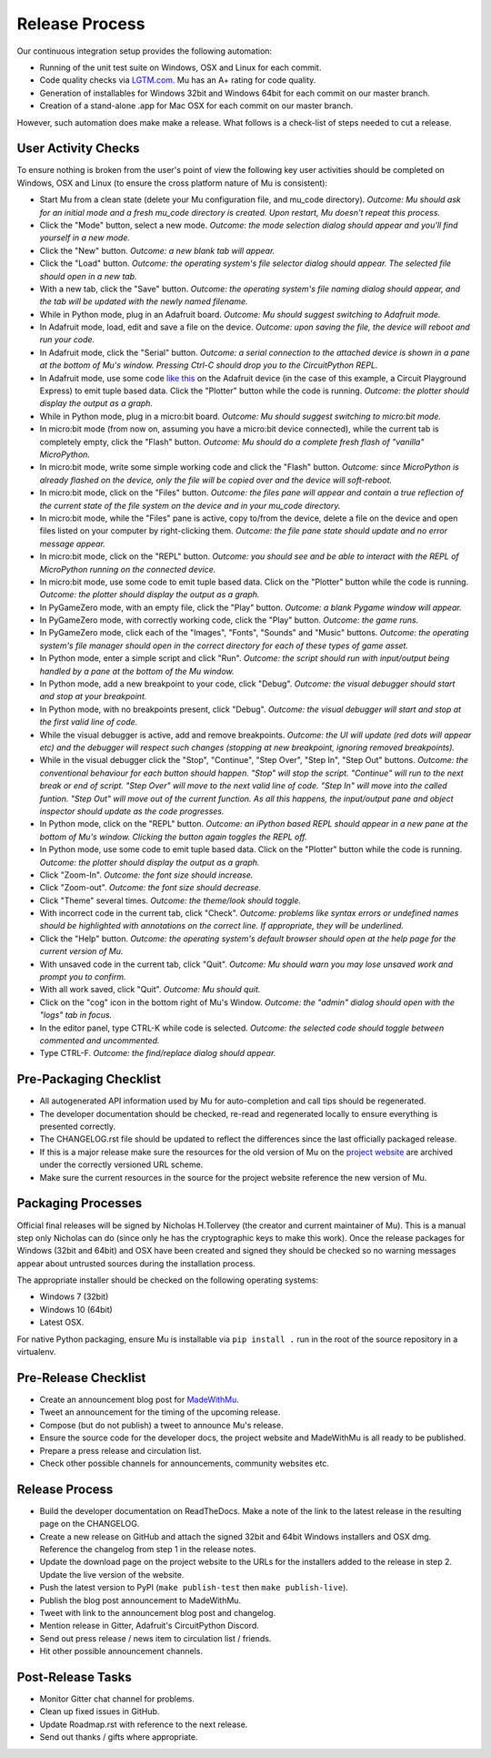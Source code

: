 Release Process 
---------------

Our continuous integration setup provides the following automation:

* Running of the unit test suite on Windows, OSX and Linux for each commit.
* Code quality checks via `LGTM.com <https://lgtm.com/projects/g/mu-editor/mu/>`_.
  Mu has an A+ rating for code quality.
* Generation of installables for Windows 32bit and Windows 64bit for each
  commit on our master branch.
* Creation of a stand-alone .app for Mac OSX for each commit on our master
  branch.

However, such automation does make make a release. What follows is a check-list
of steps needed to cut a release.

User Activity Checks
====================

To ensure nothing is broken from the user's point of view the following key
user activities should be completed on Windows, OSX and Linux (to ensure the
cross platform nature of Mu is consistent):

* Start Mu from a clean state (delete your Mu configuration file, and mu_code
  directory). *Outcome: Mu should ask for an initial mode and a fresh
  mu_code directory is created. Upon restart, Mu doesn't repeat this process.*
* Click the "Mode" button, select a new mode. *Outcome: the mode selection
  dialog should appear and you'll find yourself in a new mode.*
* Click the "New" button. *Outcome: a new blank tab will appear.*
* Click the "Load" button. *Outcome: the operating system's file selector
  dialog should appear. The selected file should open in a new tab.*
* With a new tab, click the "Save" button. *Outcome: the operating system's
  file naming dialog should appear, and the tab will be updated with the newly
  named filename.*
* While in Python mode, plug in an Adafruit board. *Outcome: Mu should
  suggest switching to Adafruit mode.*
* In Adafruit mode, load, edit and save a file on the device. *Outcome: upon
  saving the file, the device will reboot and run your code.*
* In Adafruit mode, click the "Serial" button. *Outcome: a serial connection
  to the attached device is shown in a pane at the bottom of Mu's window.
  Pressing Ctrl-C should drop you to the CircuitPython REPL.*
* In Adafruit mode, use some code `like this <https://github.com/adafruit/Adafruit_Learning_System_Guides/blob/master/Sensor_Plotting_With_Mu_CircuitPython/light.py>`_
  on the Adafruit device (in the case of this example, a Circuit Playground
  Express) to emit tuple based data. Click the "Plotter" button
  while the code is running. *Outcome: the plotter should display the output
  as a graph.*
* While in Python mode, plug in a micro:bit board. *Outcome: Mu should
  suggest switching to micro:bit mode.*
* In micro:bit mode (from now on, assuming you have a micro:bit device
  connected), while the current tab is completely empty, click the
  "Flash" button. *Outcome: Mu should do a complete fresh flash of "vanilla"
  MicroPython.*
* In micro:bit mode, write some simple working code and click the "Flash"
  button. *Outcome: since MicroPython is already flashed on the device, only
  the file will be copied over and the device will soft-reboot.*
* In micro:bit mode, click on the "Files" button. *Outcome: the files pane
  will appear and contain a true reflection of the current state of the file
  system on the device and in your mu_code directory.*
* In micro:bit mode, while the "Files" pane is active, copy to/from the device,
  delete a file on the device and open files listed on your computer by
  right-clicking them. *Outcome: the file pane state should update and no 
  error message appear.*
* In micro:bit mode, click on the "REPL" button. *Outcome: you should see and
  be able to interact with the REPL of MicroPython running on the connected
  device.*
* In micro:bit mode, use some code to emit tuple based data. Click on the
  "Plotter" button while the code is running. *Outcome: the plotter should
  display the output as a graph.*
* In PyGameZero mode, with an empty file, click the "Play" button. *Outcome:
  a blank Pygame window will appear.*
* In PyGameZero mode, with correctly working code, click the "Play" button.
  *Outcome: the game runs.*
* In PyGameZero mode, click each of the "Images", "Fonts", "Sounds" and "Music"
  buttons. *Outcome: the operating system's file manager should open in the
  correct directory for each of these types of game asset.*
* In Python mode, enter a simple script and click "Run". *Outcome: the script
  should run with input/output being handled by a pane at the bottom of the
  Mu window.*
* In Python mode, add a new breakpoint to your code, click "Debug". *Outcome:
  the visual debugger should start and stop at your breakpoint.*
* In Python mode, with no breakpoints present, click "Debug". *Outcome: the
  visual debugger will start and stop at the first valid line of code.*
* While the visual debugger is active, add and remove breakpoints. *Outcome:
  the UI will update (red dots will appear etc) and the debugger will respect
  such changes (stopping at new breakpoint, ignoring removed breakpoints).*
* While in the visual debugger click the "Stop", "Continue", "Step Over", "Step
  In", "Step Out" buttons. *Outcome: the conventional behaviour for each button
  should happen. "Stop" will stop the script. "Continue" will run to the next
  break or end of script. "Step Over" will move to the next valid line of
  code. "Step In" will move into the called funtion. "Step Out" will move out
  of the current function. As all this happens, the input/output pane and
  object inspector should update as the code progresses.*
* In Python mode, click on the "REPL" button. *Outcome: an iPython based REPL
  should appear in a new pane at the bottom of Mu's window. Clicking the
  button again toggles the REPL off.*
* In Python mode, use some code to emit tuple based data. Click on the
  "Plotter" button while the code is running. *Outcome: the plotter should
  display the output as a graph.*
* Click "Zoom-In". *Outcome: the font size should increase.*
* Click "Zoom-out". *Outcome: the font size should decrease.*
* Click "Theme" several times. *Outcome: the theme/look should toggle.*
* With incorrect code in the current tab, click "Check". *Outcome: problems
  like syntax errors or undefined names should be highlighted with
  annotations on the correct line. If appropriate, they will be underlined.*
* Click the "Help" button. *Outcome: the operating system's default browser
  should open at the help page for the current version of Mu.*
* With unsaved code in the current tab, click "Quit". *Outcome: Mu should warn
  you may lose unsaved work and prompt you to confirm.*
* With all work saved, click "Quit". *Outcome: Mu should quit.*
* Click on the "cog" icon in the bottom right of Mu's Window. *Outcome: the
  "admin" dialog should open with the "logs" tab in focus.*
* In the editor panel, type CTRL-K while code is selected. *Outcome: the
  selected code should toggle between commented and uncommented.*
* Type CTRL-F. *Outcome: the find/replace dialog should appear.*

Pre-Packaging Checklist
=======================

* All autogenerated API information used by Mu for auto-completion and call 
  tips should be regenerated.
* The developer documentation should be checked, re-read and regenerated
  locally to ensure everything is presented correctly.
* The CHANGELOG.rst file should be updated to reflect the differences since the
  last officially packaged release.
* If this is a major release make sure the resources for the old version of
  Mu on the `project website <https://codewith.mu/>`_ are archived under the
  correctly versioned URL scheme.
* Make sure the current resources in the source for the project website
  reference the new version of Mu.

Packaging Processes
===================

Official final releases will be signed by Nicholas H.Tollervey (the creator and
current maintainer of Mu). This is a manual step only Nicholas can do (since
only he has the cryptographic keys to make this work). Once the release
packages for Windows (32bit and 64bit) and OSX have been created and signed
they should be checked so no warning messages appear about untrusted sources
during the installation process.

The appropriate installer should be checked on the following operating systems:

* Windows 7 (32bit)
* Windows 10 (64bit)
* Latest OSX.

For native Python packaging, ensure Mu is installable via ``pip install .`` run
in the root of the source repository in a virtualenv.

Pre-Release Checklist
=====================

* Create an announcement blog post for `MadeWithMu <https://madewith.mu/>`_.
* Tweet an announcement for the timing of the upcoming release.
* Compose (but do not publish) a tweet to announce Mu's release.
* Ensure the source code for the developer docs, the project website and
  MadeWithMu is all ready to be published.
* Prepare a press release and circulation list.
* Check other possible channels for announcements, community websites etc.

Release Process
===============

* Build the developer documentation on ReadTheDocs. Make a note of the link to
  the latest release in the resulting page on the CHANGELOG.
* Create a new release on GitHub and attach the signed 32bit and 64bit Windows
  installers and OSX dmg. Reference the changelog from step 1 in the release
  notes.
* Update the download page on the project website to the URLs for the
  installers added to the release in step 2. Update the live version of the
  website.
* Push the latest version to PyPI (``make publish-test`` then
  ``make publish-live``).
* Publish the blog post announcement to MadeWithMu.
* Tweet with link to the announcement blog post and changelog.
* Mention release in Gitter, Adafruit's CircuitPython Discord.
* Send out press release / news item to circulation list / friends.
* Hit other possible announcement channels.

Post-Release Tasks
==================

* Monitor Gitter chat channel for problems.
* Clean up fixed issues in GitHub.
* Update Roadmap.rst with reference to the next release.
* Send out thanks / gifts where appropriate.
